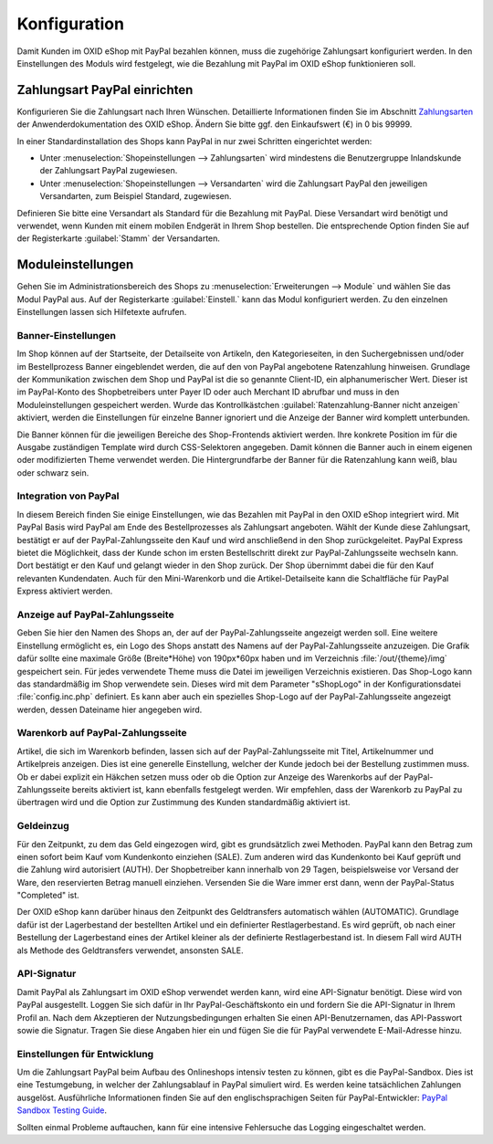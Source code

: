 Konfiguration
=============

Damit Kunden im OXID eShop mit PayPal bezahlen können, muss die zugehörige Zahlungsart konfiguriert werden. In den Einstellungen des Moduls wird festgelegt, wie die Bezahlung mit PayPal im OXID eShop funktionieren soll.

Zahlungsart PayPal einrichten
-----------------------------
Konfigurieren Sie die Zahlungsart nach Ihren Wünschen. Detaillierte Informationen finden Sie im Abschnitt `Zahlungsarten <https://docs.oxid-esales.com/eshop/de/6.0/einrichtung/zahlungsarten/zahlungsarten.html>`_ der Anwenderdokumentation des OXID eShop. Ändern Sie bitte ggf. den Einkaufswert (€) in 0 bis 99999.

In einer Standardinstallation des Shops kann PayPal in nur zwei Schritten eingerichtet werden:

* Unter :menuselection:`Shopeinstellungen --> Zahlungsarten` wird mindestens die Benutzergruppe Inlandskunde der Zahlungsart PayPal zugewiesen.
* Unter :menuselection:`Shopeinstellungen --> Versandarten` wird die Zahlungsart PayPal den jeweiligen Versandarten, zum Beispiel Standard, zugewiesen.

Definieren Sie bitte eine Versandart als Standard für die Bezahlung mit PayPal. Diese Versandart wird benötigt und verwendet, wenn Kunden mit einem mobilen Endgerät in Ihrem Shop bestellen. Die entsprechende Option finden Sie auf der Registerkarte :guilabel:`Stamm` der Versandarten.

Moduleinstellungen
------------------
Gehen Sie im Administrationsbereich des Shops zu :menuselection:`Erweiterungen --> Module` und wählen Sie das Modul PayPal aus. Auf der Registerkarte :guilabel:`Einstell.` kann das Modul konfiguriert werden. Zu den einzelnen Einstellungen lassen sich Hilfetexte aufrufen.

.. image:: media/screenshots/oxdaac01.png
    :alt: PayPal, Moduleinstellungen
    :class: with-shadow
    :height: 344
    :width: 650

Banner-Einstellungen
^^^^^^^^^^^^^^^^^^^^
Im Shop können auf der Startseite, der Detailseite von Artikeln, den Kategorieseiten, in den Suchergebnissen und/oder im Bestellprozess Banner eingeblendet werden, die auf den von PayPal angebotene Ratenzahlung hinweisen. Grundlage der Kommunikation zwischen dem Shop und PayPal ist die so genannte Client-ID, ein alphanumerischer Wert. Dieser ist im PayPal-Konto des Shopbetreibers unter Payer ID oder auch Merchant ID abrufbar und muss in den Moduleinstellungen gespeichert werden. Wurde das Kontrollkästchen :guilabel:`Ratenzahlung-Banner nicht anzeigen` aktiviert, werden die Einstellungen für einzelne Banner ignoriert und die Anzeige der Banner wird komplett unterbunden.

Die Banner können für die jeweiligen Bereiche des Shop-Frontends aktiviert werden. Ihre konkrete Position im für die Ausgabe zuständigen Template wird durch CSS-Selektoren angegeben. Damit können die Banner auch in einem eigenen oder modifizierten Theme verwendet werden. Die Hintergrundfarbe der Banner für die Ratenzahlung kann weiß, blau oder schwarz sein.

Integration von PayPal
^^^^^^^^^^^^^^^^^^^^^^
In diesem Bereich finden Sie einige Einstellungen, wie das Bezahlen mit PayPal in den OXID eShop integriert wird. Mit PayPal Basis wird PayPal am Ende des Bestellprozesses als Zahlungsart angeboten. Wählt der Kunde diese Zahlungsart, bestätigt er auf der PayPal-Zahlungsseite den Kauf und wird anschließend in den Shop zurückgeleitet. PayPal Express bietet die Möglichkeit, dass der Kunde schon im ersten Bestellschritt direkt zur PayPal-Zahlungsseite wechseln kann. Dort bestätigt er den Kauf und gelangt wieder in den Shop zurück. Der Shop übernimmt dabei die für den Kauf relevanten Kundendaten. Auch für den Mini-Warenkorb und die Artikel-Detailseite kann die Schaltfläche für PayPal Express aktiviert werden.

Anzeige auf PayPal-Zahlungsseite
^^^^^^^^^^^^^^^^^^^^^^^^^^^^^^^^
Geben Sie hier den Namen des Shops an, der auf der PayPal-Zahlungsseite angezeigt werden soll. Eine weitere Einstellung ermöglicht es, ein Logo des Shops anstatt des Namens auf der PayPal-Zahlungsseite anzuzeigen. Die Grafik dafür sollte eine maximale Größe (Breite*Höhe) von 190px*60px haben und im Verzeichnis :file:`/out/{theme}/img` gespeichert sein. Für jedes verwendete Theme muss die Datei im jeweiligen Verzeichnis existieren. Das Shop-Logo kann das standardmäßig im Shop verwendete sein. Dieses wird mit dem Parameter "sShopLogo" in der Konfigurationsdatei :file:`config.inc.php` definiert. Es kann aber auch ein spezielles Shop-Logo auf der PayPal-Zahlungsseite angezeigt werden, dessen Dateiname hier angegeben wird.

Warenkorb auf PayPal-Zahlungsseite
^^^^^^^^^^^^^^^^^^^^^^^^^^^^^^^^^^
Artikel, die sich im Warenkorb befinden, lassen sich auf der PayPal-Zahlungsseite mit Titel, Artikelnummer und Artikelpreis anzeigen. Dies ist eine generelle Einstellung, welcher der Kunde jedoch bei der Bestellung zustimmen muss. Ob er dabei explizit ein Häkchen setzen muss oder ob die Option zur Anzeige des Warenkorbs auf der PayPal-Zahlungsseite bereits aktiviert ist, kann ebenfalls festgelegt werden. Wir empfehlen, dass der Warenkorb zu PayPal zu übertragen wird und die Option zur Zustimmung des Kunden standardmäßig aktiviert ist.

Geldeinzug
^^^^^^^^^^
Für den Zeitpunkt, zu dem das Geld eingezogen wird, gibt es grundsätzlich zwei Methoden. PayPal kann den Betrag zum einen sofort beim Kauf vom Kundenkonto einziehen (SALE). Zum anderen wird das Kundenkonto bei Kauf geprüft und die Zahlung wird autorisiert (AUTH). Der Shopbetreiber kann innerhalb von 29 Tagen, beispielsweise vor Versand der Ware, den reservierten Betrag manuell einziehen. Versenden Sie die Ware immer erst dann, wenn der PayPal-Status "Completed" ist.

Der OXID eShop kann darüber hinaus den Zeitpunkt des Geldtransfers automatisch wählen (AUTOMATIC). Grundlage dafür ist der Lagerbestand der bestellten Artikel und ein definierter Restlagerbestand. Es wird geprüft, ob nach einer Bestellung der Lagerbestand eines der Artikel kleiner als der definierte Restlagerbestand ist. In diesem Fall wird AUTH als Methode des Geldtransfers verwendet, ansonsten SALE.

API-Signatur
^^^^^^^^^^^^
Damit PayPal als Zahlungsart im OXID eShop verwendet werden kann, wird eine API-Signatur benötigt. Diese wird von PayPal ausgestellt. Loggen Sie sich dafür in Ihr PayPal-Geschäftskonto ein und fordern Sie die API-Signatur in Ihrem Profil an. Nach dem Akzeptieren der Nutzungsbedingungen erhalten Sie einen API-Benutzernamen, das API-Passwort sowie die Signatur. Tragen Sie diese Angaben hier ein und fügen Sie die für PayPal verwendete E-Mail-Adresse hinzu.

Einstellungen für Entwicklung
^^^^^^^^^^^^^^^^^^^^^^^^^^^^^
Um die Zahlungsart PayPal beim Aufbau des Onlineshops intensiv testen zu können, gibt es die PayPal-Sandbox. Dies ist eine Testumgebung, in welcher der Zahlungsablauf in PayPal simuliert wird. Es werden keine tatsächlichen Zahlungen ausgelöst. Ausführliche Informationen finden Sie auf den englischsprachigen Seiten für PayPal-Entwickler: `PayPal Sandbox Testing Guide <https://developer.paypal.com/docs/classic/lifecycle/ug_sandbox/>`_.

Sollten einmal Probleme auftauchen, kann für eine intensive Fehlersuche das Logging eingeschaltet werden.


.. Intern: oxdaac, Status: